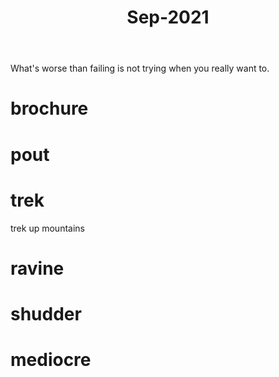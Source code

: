 :PROPERTIES:
:ID:       51fd0e5a-ed18-492e-8d0d-4587d862ed27
:END:
#+title: Sep-2021

What's worse than failing is not trying when you really want to.

* brochure

* pout

* trek

  trek up mountains

* ravine

* shudder

* mediocre
